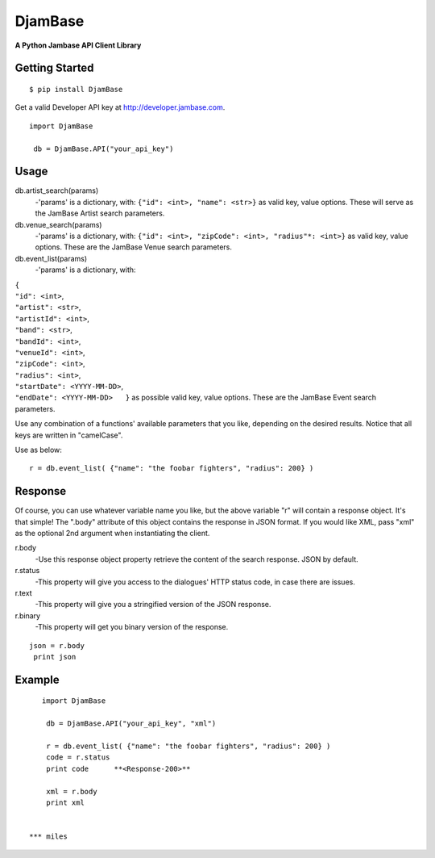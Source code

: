 

==========
DjamBase
==========

**A Python Jambase API Client Library**

Getting Started
---------------
::

    $ pip install DjamBase

Get a valid Developer API key at http://developer.jambase.com.

::

    import DjamBase

     db = DjamBase.API("your_api_key")

Usage
---------
db.artist_search(params)
    -'params' is a dictionary, with: ``{"id": <int>, "name": <str>}`` as valid key, value options. These will serve
    as the JamBase Artist search parameters.
db.venue_search(params)
    -'params' is a dictionary, with: ``{"id": <int>, "zipCode": <int>, "radius"*: <int>}`` as valid key, value options.
    These are the JamBase Venue search parameters.
db.event_list(params)
    -'params' is a dictionary, with:

|                                    ``{``
|                                    ``"id": <int>``,
|                                    ``"artist": <str>``,
|                                    ``"artistId": <int>``,
|                                    ``"band": <str>``,
|                                    ``"bandId": <int>``,
|                                    ``"venueId": <int>``,
|                                    ``"zipCode": <int>``,
|                                    ``"radius": <int>``,
|                                    ``"startDate": <YYYY-MM-DD>``,
|                                    ``"endDate": <YYYY-MM-DD>   }`` as possible valid key, value options.
 These are the JamBase Event search parameters.

Use any combination of a functions' available parameters that you like, depending on the
desired results. Notice that all keys are written in "camelCase".



Use as below:

::

    r = db.event_list( {"name": "the foobar fighters", "radius": 200} )


Response
--------


Of course, you can use whatever variable name you like, but the above variable "r" will contain a response object. It's that simple!
The ".body" attribute of this object contains the response in JSON format. If you would like XML, pass "xml"
as the optional 2nd argument when instantiating the client.

r.body
   -Use this response object property retrieve the content of the search response. JSON by default.
r.status
   -This property will give you access to the dialogues' HTTP status code, in case there are issues.
r.text
   -This property will give you a stringified version of the JSON response.
r.binary
   -This property will get you binary version of the response.



::

    json = r.body
     print json

Example
---------

::

    import DjamBase

     db = DjamBase.API("your_api_key", "xml")

     r = db.event_list( {"name": "the foobar fighters", "radius": 200} )
     code = r.status
     print code      **<Response-200>**

     xml = r.body
     print xml


 *** miles
